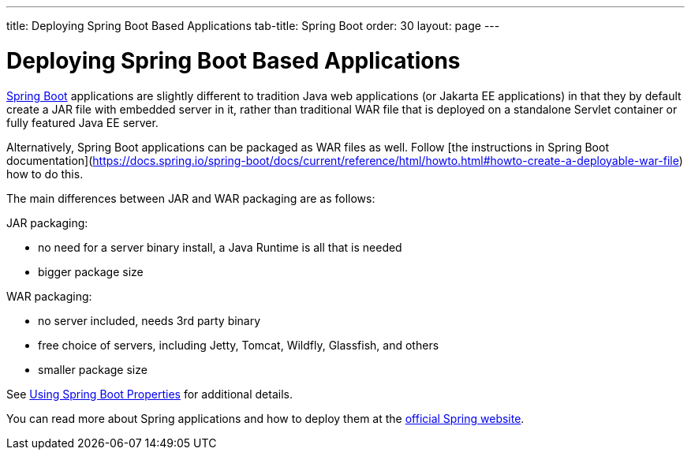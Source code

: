 ---
title: Deploying Spring Boot Based Applications
tab-title: Spring Boot
order: 30
layout: page
---


= Deploying Spring Boot Based Applications

https://spring.io/projects/spring-boot[Spring Boot] applications are slightly different to tradition Java web applications (or Jakarta EE applications) in that they by default create a JAR file with embedded server in it, rather than traditional WAR file that is deployed on a standalone Servlet container or fully featured Java EE server.

Alternatively, Spring Boot applications can be packaged as WAR files as well. Follow [the instructions in Spring Boot documentation](https://docs.spring.io/spring-boot/docs/current/reference/html/howto.html#howto-create-a-deployable-war-file) how to do this.

The main differences between JAR and WAR packaging are as follows:

JAR packaging:

- no need for a server binary install, a Java Runtime is all that is needed
- bigger package size

WAR packaging:

- no server included, needs 3rd party binary
- free choice of servers, including Jetty, Tomcat, Wildfly, Glassfish, and others
- smaller package size

See <<{articles}/flow/integrations/spring/configuration#using-spring-boot-properties,Using Spring Boot Properties>> for additional details.

You can read more about Spring applications and how to deploy them at the
https://spring.io/[official Spring website].
